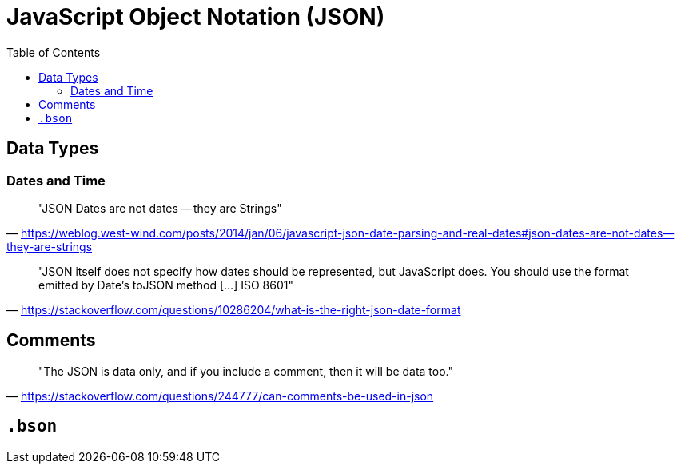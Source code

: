 = JavaScript Object Notation (JSON)
:toc: left
// :url-website: 
// :url-docs: 
// :url-repo: 
// :url-wiki: 

// {url-website}[[website\]]
// {url-docs}[[docs\]]
// {url-repo}[[repo\]]
// {url-wiki}[[wiki\]]

== Data Types

=== Dates and Time

> "JSON Dates are not dates -- they are Strings" 
-- https://weblog.west-wind.com/posts/2014/jan/06/javascript-json-date-parsing-and-real-dates#json-dates-are-not-dates--they-are-strings

> "JSON itself does not specify how dates should be represented, but JavaScript does. You should use the format emitted by Date's toJSON method [...] ISO 8601" 
-- https://stackoverflow.com/questions/10286204/what-is-the-right-json-date-format

== Comments

> "The JSON is data only, and if you include a comment, then it will be data too." 
-- https://stackoverflow.com/questions/244777/can-comments-be-used-in-json

== `.bson`

[B]inary J[SON]
